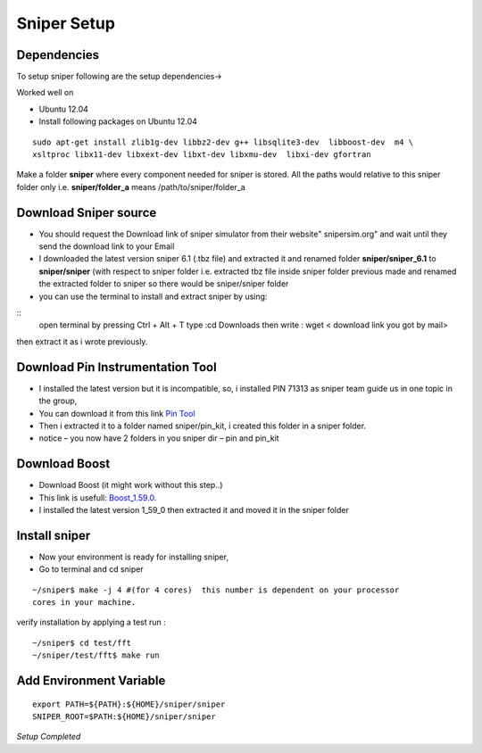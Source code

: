 ============
Sniper Setup
============

Dependencies
===============

To setup sniper following are the setup dependencies->

Worked well on 

- Ubuntu 12.04
- Install following packages on Ubuntu 12.04

::

	sudo apt-get install zlib1g-dev libbz2-dev g++ libsqlite3-dev  libboost-dev  m4 \
	xsltproc libx11-dev libxext-dev libxt-dev libxmu-dev  libxi-dev gfortran

Make a folder **sniper** where every component needed for sniper is stored. All the paths would relative to this sniper folder only i.e. **sniper/folder_a** means /path/to/sniper/folder_a

Download Sniper source 
========================

- You should request the Download link of sniper simulator from their website" snipersim.org" and wait until they send the download link  to your Email
- I downloaded the latest version sniper 6.1 (.tbz file) and extracted it and renamed folder **sniper/sniper_6.1** to **sniper/sniper** (with respect to sniper folder i.e. extracted tbz file inside sniper folder previous made and renamed the extracted folder to sniper so there would be sniper/sniper folder
- you can use the terminal to install and extract sniper by using:

::
      open terminal by pressing  Ctrl + Alt + T
      type :cd Downloads
      then write : wget < download link you got by mail>

then extract it as i wrote previously.


Download Pin Instrumentation Tool
==================================

- I installed the latest version but it is incompatible, so, i installed PIN 71313  as sniper team guide us in one topic in the group,
- You can download it from this link `Pin Tool <https://software.intel.com/en-us/articles/pin-a-binary-instrumentation-tool-downloads>`_
- Then i extracted it to a folder named sniper/pin_kit, i created this folder in a sniper folder.
- notice – you now have 2 folders in you sniper dir – pin and pin_kit

Download Boost
===============

- Download Boost (it might work without this step..)
- This link is usefull:  `Boost_1.59.0 <http://sourceforge.net/projects/boost/files/boost/1.59.0/>`_.
- I installed the latest version 1_59_0 then extracted it and moved it in the sniper folder


Install sniper
==============

- Now your environment is ready for installing sniper,
- Go to terminal and cd sniper

::

	~/sniper$ make -j 4 #(for 4 cores)  this number is dependent on your processor 
	cores in your machine.

verify installation by applying a test run :

::

	~/sniper$ cd test/fft
	~/sniper/test/fft$ make run


Add Environment Variable
===========================

::

	export PATH=${PATH}:${HOME}/sniper/sniper
	SNIPER_ROOT=$PATH:${HOME}/sniper/sniper

*Setup Completed*




